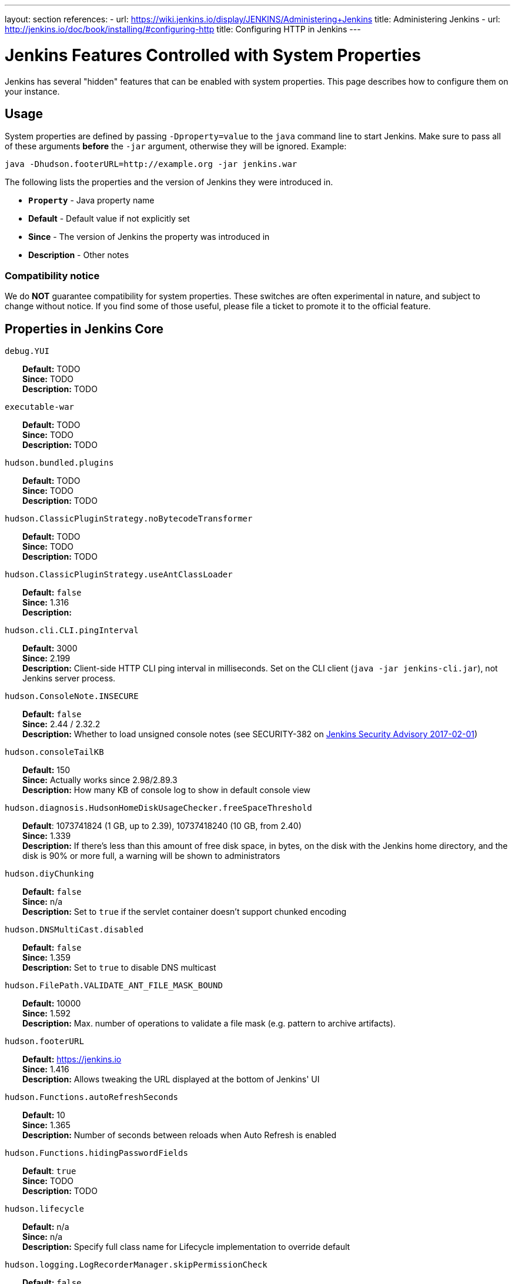 ---
layout: section
references:
- url: https://wiki.jenkins.io/display/JENKINS/Administering+Jenkins
  title: Administering Jenkins
- url: http://jenkins.io/doc/book/installing/#configuring-http
  title: Configuring HTTP in Jenkins
---

= Jenkins Features Controlled with System Properties

++++
<script>
$(function () {
    anchors.add('dt');
})
</script>
++++

Jenkins has several "hidden" features that can be enabled with system properties.
This page describes how to configure them on your instance.

== Usage

System properties are defined by passing `+-Dproperty=value+` to the `+java+` command line to start Jenkins.
Make sure to pass all of these arguments *before* the `+-jar+` argument,
otherwise they will be ignored.
Example:

```sh
java -Dhudson.footerURL=http://example.org -jar jenkins.war
```

The following lists the properties and the version of Jenkins they were introduced in.

* `*Property*` - Java property name
* *Default* - Default value if not explicitly set
* *Since* - The version of Jenkins the property was introduced in
* *Description* - Other notes

=== Compatibility notice

We do **NOT** guarantee compatibility for system properties.
These switches are often experimental in nature, and subject to change without notice.
If you find some of those useful, please file a ticket to promote it to the official feature.


== Properties in Jenkins Core

++++
<style>
dd {
  margin-left: 30px;
}
</style>
++++

`debug.YUI`::
    **Default:** TODO +
    **Since:** TODO +
    **Description:** TODO

`executable-war`::
    **Default:** TODO +
    **Since:** TODO +
    **Description:** TODO

`hudson.bundled.plugins`::
    **Default:** TODO +
    **Since:** TODO +
    **Description:** TODO

`hudson.ClassicPluginStrategy.noBytecodeTransformer`::
    **Default:** TODO +
    **Since:** TODO +
    **Description:** TODO

`hudson.ClassicPluginStrategy.useAntClassLoader`::
    **Default:** `false` +
    **Since:** 1.316 +
    **Description:** +

`hudson.cli.CLI.pingInterval`::
    **Default:** 3000 +
    **Since:** 2.199 +
    **Description:** Client-side HTTP CLI ping interval in milliseconds. Set on the CLI client (`+java -jar jenkins-cli.jar+`), not Jenkins server process.

`hudson.ConsoleNote.INSECURE`::
    **Default:** `false` +
    **Since:** 2.44 / 2.32.2 +
    **Description:** Whether to load unsigned console notes (see SECURITY-382 on link:/security/advisory/2017-02-01/#persisted-cross-site-scripting-vulnerability-in-console-notes[Jenkins Security Advisory 2017-02-01])

`hudson.consoleTailKB`::
    **Default:** 150 +
    **Since:** Actually works since 2.98/2.89.3 +
    **Description:** How many KB of console log to show in default console view

`hudson.diagnosis.HudsonHomeDiskUsageChecker.freeSpaceThreshold`::
    **Default**: 1073741824 (1 GB, up to 2.39), 10737418240 (10 GB, from 2.40) +
    **Since:** 1.339 +
    **Description:** If there's less than this amount of free disk space, in bytes, on the disk with the Jenkins home directory, and the disk is 90% or more full, a warning will be shown to administrators

`hudson.diyChunking`::
    **Default:** `false` +
    **Since:** n/a +
    **Description:** Set to `true` if the servlet container doesn't support chunked encoding

`hudson.DNSMultiCast.disabled`::
    **Default:** `false` +
    **Since:** 1.359 +
    **Description:** Set to `true` to disable DNS multicast

`hudson.FilePath.VALIDATE_ANT_FILE_MASK_BOUND`::
    **Default:** 10000 +
    **Since:** 1.592 +
    **Description:** Max. number of operations to validate a file mask (e.g. pattern to archive artifacts).

`hudson.footerURL`::
    **Default:** https://jenkins.io +
    **Since:** 1.416 +
    **Description:** Allows tweaking the URL displayed at the bottom of Jenkins' UI

`hudson.Functions.autoRefreshSeconds`::
    **Default:** 10 +
    **Since:** 1.365 +
    **Description:** Number of seconds between reloads when Auto Refresh is enabled

`hudson.Functions.hidingPasswordFields`::
    **Default**: `true` +
    **Since:** TODO +
    **Description:** TODO

`hudson.lifecycle`::
    **Default:** n/a +
    **Since:** n/a +
    **Description:** Specify full class name for Lifecycle implementation to override default

`hudson.logging.LogRecorderManager.skipPermissionCheck`::
    **Default:** `false` +
    **Since:** 2.121.3 and 2.138 +
    **Description:** Disable security hardening for LogRecorderManager Stapler access. Possibly unsafe, link:/security/advisory/2018-12-05/#SECURITY-595[see 2018-12-05 security advisory].

`hudson.Main.development`::
    **Default**: TODO +
    **Since:** TODO +
    **Description:** TODO

`hudson.Main.timeout`::
    **Default**: 15000 +
    **Since:** TODO +
    **Description:** TODO

`hudson.matrix.MatrixConfiguration.useShortWorkspaceName`::
    **Default:** `false` +
    **Since:** n/a +
    **Description:** Use shorter but cryptic names in matrix build workspace directories. Avoids problems with 256 character limit on paths in Cygwin, path depths problems on Windows, and shell metacharacter problems with label expressions on most platforms. See https://issues.jenkins-ci.org/browse/JENKINS-25783[JENKINS-25783].

`hudson.model.AbstractItem.skipPermissionCheck`::
    **Default:** `false` +
    **Since:** 2.121.3 / 2.138 +
    **Description:** Disable security hardening related to Stapler routing for AbstractItem. Possibly unsafe, link:/security/advisory/2018-12-05/#SECURITY-595[see 2018-12-05 security advisory]. 

`hudson.model.Api.INSECURE`::
    **Default**: `false` +
    **Since:** TODO +
    **Description:** TODO Jenkins (core): jenkins.security.SecureRequester$Default

`hudson.model.AsyncAperiodicWork.logRotateMinutes`::
    **Default:** 1440 +
    **Since:** 1.651 +
    **Description:** The number of minutes after which to try and rotate the log file used by any AsyncAperiodicWork extension. For fine-grained control of a specific extension you can use the _FullyQualifiedClassName_.logRotateMinutes system property to only affect a specific extension. _It is not anticipated that you will ever need to change these defaults_

`hudson.model.AsyncAperiodicWork.logRotateSize`::
    **Default:** -1 +
    **Since:** 1.651 +
    **Description:** When starting a new run of any AsyncAperiodicWork extension, if this value is non-negative and the existing log file is larger than the specified number of bytes then the log file will be rotated. For fine-grained control of a specific extension you can use the _FullyQualifiedClassName_.logRotateSize system property to only affect a specific extension. _It is not anticipated that you will ever need to change these defaults_

`hudson.model.AsyncPeriodicWork.logRotateMinutes`::
    **Default:** 1440 +
    **Since:** 1.651 +
    **Description:** The number of minutes after which to try and rotate the log file used by any AsyncPeriodicWork extension. For fine-grained control of a specific extension you can use the _FullyQualifiedClassName_.logRotateMinutes system property to only affect a specific extension. _It is not anticipated that you will ever need to change these defaults_

`hudson.model.AsyncPeriodicWork.logRotateSize`::
    **Default:** -1 +
    **Since:** 1.651 +
    **Description:** When starting a new run of any AsyncPeriodicWork extension, if this value is non-negative and the existing log file is larger than the specified number of bytes then the log file will be rotated. For fine-grained control of a specific extension you can use the _FullyQualifiedClassName_.logRotateSize system property to only affect a specific extension. _It is not anticipated that you will ever need to change these defaults_

`hudson.model.DirectoryBrowserSupport.allowSymlinkEscape`::
    **Default**: `false` +
    **Since:** TODO +
    **Description:** TODO

`hudson.model.DirectoryBrowserSupport.CSP`::
    **Default:** `sandbox; default-src 'none'; image-src 'self'; style-src 'self';` +
    **Since:** 1.625.3, 1.641 +
    **Description:** Determines the Content Security Policy header sent for static files served by Jenkins. See https://wiki.jenkins.io/display/JENKINS/Configuring+Content+Security+Policy[Configuring Content Security Policy] for more details.

`hudson.model.DownloadService$Downloadable.defaultInterval`::
    **Default**: 86400000 (1 day)
    **Since:** TODO +
    **Description:** TODO

`hudson.model.DownloadService.never`::
    **Default:** `false` +
    **Since:** n/a +
    **Description:** Suppress the periodic download of data files for plugins

`hudson.model.DownloadService.noSignatureCheck`::
    **Default:** `false` +
    **Since:** TODO +
    **Description:** TODO

`hudson.model.Hudson.flyweightSupport`::
    **Default:** `false` before 1.337; `true` from 1.337; unused since 1.598 +
    **Since:** 1.318 +
    **Description:** Matrix parent job and other flyweight tasks (e.g. Build Flow plugin) won't consume an executor when `true`. Unused since 1.598, flyweight support is now always enabled.

`hudson.model.Hudson.initLogLevel`::
    **Default:** TODO +
    **Since:** TODO +
    **Description:** TODO

`hudson.model.Hudson.killAfterLoad`::
    **Default:** `false` +
    **Since:** n/a +
    **Description:** Exit Jenkins right after loading

`hudson.model.Hudson.logStartupPerformance`::
    **Default:** TODO +
    **Since:** TODO +
    **Description:** TODO

`hudson.model.Hudson.parallelLoad`::
    **Default:** `true` +
    **Since:** n/a +
    **Description:** Loads job configurations in parallel on startup

`hudson.model.Hudson.workspaceDirName`::
    **Default:** TODO +
    **Since:** TODO +
    **Description:** TODO

`hudson.model.LoadStatistics.clock`::
    **Default:** 10000 +
    **Since:** n/a +
    **Description:** Load statistics clock cycle in milliseconds

`hudson.model.LoadStatistics.decay`::
    **Default:** 0.9 +
    **Since:** n/a +
    **Description:** Decay ratio for every clock cycle in node utilization charts

`hudson.model.MultiStageTimeSeries.chartFont`::
    **Default:** SansSerif-10 +
    **Since:** 1.562 +
    **Description:** Font used for load statistics (see http://docs.oracle.com/javase/7/docs/api/java/awt/Font.html#decode%28java.lang.String%29[Java documentation] on how the value is decoded)

`hudson.model.Node.SKIP_BUILD_CHECK_ON_FLYWEIGHTS`::
    **Default:** TODO +
    **Since:** TODO +
    **Description:** TODO

`hudson.model.ParametersAction.keepUndefinedParameters`::
    **Default:** undefined +
    **Since:** 1.651.2 / 2.3 +
    **Description:** If true, not discard parameters for builds that are not defined on the job. *Enabling this can be unsafe* Since Jenkins 2.40, if set to false, will not log a warning message that parameters were defined but ignored.

`hudson.model.ParametersAction.safeParameters`::
    **Default:** undefined +
    **Since:** 1.651.2 / 2.3 +
    **Description:** Comma-separated list of additional build parameter names that should not be discarded even when not defined on the job.

`hudson.model.Queue.cacheRefreshPeriod`::
    **Default:** 1000 +
    **Since:** 1.577 up to 1.647 +
    **Description:** Defines the refresh period for the internal queue cache (in milliseconds). The greater period workarounds web UI delays on large installations, which may be caused by locking of the build queue by build executors. Downside - builds appear in the queue with a noticeable delay.

`hudson.model.Queue.Saver.DELAY_SECONDS`::
    **Default:** 60 +
    **Since:** 2.109 +
    **Description:** Maximal delay of a save operation when content of Jenkins queue changes. This works as a balancing factor between queue consistency guarantee in case of Jenkins crash (short delay) and decreasing IO activity based on Jenkins load (long delay).

`hudson.model.Run.ArtifactList.listCutoff`::
    **Default:** 16 +
    **Since:** 1.330 +
    **Description:** More artifacts than this will use tree view or simple link rather than listing out artifacts

`hudson.model.Run.ArtifactList.treeCutoff`::
    **Default:** 40 +
    **Since:** 1.330 +
    **Description:** More artifacts than this will show a simple link to directory browser rather than showing artifacts in tree view

`hudson.model.Slave.workspaceRoot`::
    **Default:** workspace +
    **Since:** 1.341? +
    **Description:** name of the folder within the slave root directory to contain workspaces

`hudson.model.UpdateCenter.className`::
    **Default:** n/a +
    **Since:** 2.4 +
    **Description:** Allow overriding the implementation class for update center. Useful for custom war distributions with a different update center implementation. Cannot be used for plugins.

`hudson.model.UpdateCenter.defaultUpdateSiteId`::
    **Default:** default +
    **Since:** 2.4 +
    **Description:** Configure a different ID for the default update site. Useful for custom war distributions or externally provided UC data files

`hudson.model.UpdateCenter.never`::
    **Default:** `false` +
    **Since:** n/a +
    **Description:** When true, don't automatically check for new versions

`hudson.model.UpdateCenter.pluginDownloadReadTimeoutSeconds`::
    **Default:** TODO +
    **Since:** TODO +
    **Description:** TODO

`hudson.model.UpdateCenter.skipPermissionCheck`::
    **Default:** `false` +
    **Since:** 2.121.3 / 2.138 +
    **Description:** Disable security hardening related to Stapler routing for UpdateCenter. Possibly unsafe, link:/security/advisory/2018-12-05/#SECURITY-595[see 2018-12-05 security advisory].

`hudson.model.UpdateCenter.updateCenterUrl`::
    **Default:** TODO +
    **Since:** TODO +
    **Description:** TODO

`hudson.model.UsageStatistics.disabled`::
    **Default:** `false` +
    **Since:** 1.312 or so? +
    **Description:** Set to `true` to opt out of usage statistics collection, independent of UI option.

`hudson.model.User.allowNonExistentUserToLogin`::
    **Default:** `false` +
    **Since:** 1.602 +
    **Description:** When `true`, does not check auth realm for existence of user if there's a record in Jenkins. Unsafe, but may be used on some instances for service accounts

`hudson.model.User.allowUserCreationViaUrl`::
    **Default:** `false` +
    **Since:** 2.44 / 2.32.2 +
    **Description:** Whether admins accessing `+/user/example+` creates a user record (see SECURITY-406 on https://wiki.jenkins.io/display/SECURITY/Jenkins+Security+Advisory+2017-02-01[Jenkins Security Advisory 2017-02-01])

`hudson.model.User.SECURITY_243_FULL_DEFENSE`::
    **Default:** `true` +
    **Since:** 1.651.2 / 2.3 +
    **Description:** When false, skips part of the fix that tries to determine whether a given user ID exists, and if so, doesn't consider users with the same full name during resolution.

`hudson.model.User.skipPermissionCheck`::
    **Default:** `false` +
    **Since:** 2.121.3 / 2.138 +
    **Description:** Disable security hardening related to Stapler routing for User. Possibly unsafe, link:/security/advisory/2018-12-05/#SECURITY-595[see 2018-12-05 security advisory].

`hudson.model.WorkspaceCleanupThread.disabled`::
    **Default:** `false` +
    **Since:** n/a +
    **Description:** Don't clean up old workspaces on slave nodes

`hudson.model.WorkspaceCleanupThread.recurrencePeriodHours`::
    **Default:** 24 +
    **Since:** 1.608 +
    **Description:** How often workspace cleanup should run, in hours.

`hudson.model.WorkspaceCleanupThread.retainForDays`::
    **Default:** 30 +
    **Since:** 1.608 +
    **Description:** Unused workspaces are retained for this many days before qualifying for deletion.

`hudson.node_monitors.AbstractNodeMonitorDescriptor.periodMinutes`::
    **Default:** TODO +
    **Since:** TODO +
    **Description:** TODO

`hudson.os.solaris.ZFSInstaller.disabled`::
    **Default:** `false` +
    **Since:** n/a +
    **Description:** True to disable ZFS monitor on Solaris

`hudson.os.solaris.ZFSInstaller.migrate`::
    **Default:** TODO +
    **Since:** TODO +
    **Description:** TODO

`hudson.PluginManager.checkUpdateAttempts`::
    **Default:** 1 +
    **Since:** 2.152 +
    **Description:** Number of attempts to check the updates sites.

`hudson.PluginManager.checkUpdateSleepTimeMillis`::
    **Default:** 1000 +
    **Since:** 2.152 +
    **Description:** Time (milliseconds) elapsed between retries to check the updates sites.

`hudson.PluginManager.className`::
    **Default:** TODO +
    **Since:** TODO +
    **Description:** TODO

`hudson.PluginManager.noFastLookup`::
    **Default:** TODO +
    **Since:** TODO +
    **Description:** TODO

`hudson.PluginManager.skipPermissionCheck`::
    **Default:** `false` +
    **Since:** 2.121.3 / 2.138 +
    **Description:** Disable security hardening related to Stapler routing for PluginManager. Possibly unsafe, link:/security/advisory/2018-12-05/#SECURITY-595[see 2018-12-05 security advisory].

`hudson.PluginManager.workDir`::
    **Default:** undefined +
    **Since:** 1.649 +
    **Description:** Location of the base directory for all exploded .hpi/.jpi plugins. By default the plugins will be extracted under _$JENKINS_HOME/plugins/._

`hudson.PluginStrategy`::
    **Default:** n/a +
    **Since:** n/a +
    **Description:** Allow plugins to be loaded into a different environment, such as an existing DI container like Plexus; specify full class name here to override default ClassicPluginStrategy

`hudson.PluginWrapper.dependenciesVersionCheck.enabled`::
    **Default:** `true` +
    **Since:** 2.0 +
    **Description:** Set to `+false+` to skip the version check for plugin dependencies.

`hudson.ProxyConfiguration.DEFAULT_CONNECT_TIMEOUT_MILLIS`::
    **Default:** 20000 +
    **Since:** 2.0 +
    **Description:** Connection timeout applied to connections e.g. to the update site.

`hudson.remoting.ClassFilter`::
    **Default:** TODO +
    **Since:** TODO +
    **Description:** TODO

`hudson.scheduledRetention`::
    **Default:** `false` +
    **Since:** Up to 1.354 +
    **Description:** Control a slave based on a schedule

`hudson.scm.CVSSCM.skipChangeLog`::
    **Default:** `false` +
    **Since:** n/a +
    **Description:** Useful with ancient versions of CVS that don't support the -d option in the log command

`hudson.scm.SCM.useAutoBrowserHolder`::

`hudson.script.noCache`::
    **Default:** TODO +
    **Since:** TODO +
    **Description:** TODO

`hudson.search.Search.skipPermissionCheck`::
    **Default:** `false` +
    **Since:** 2.121.3 / 2.138 +
    **Description:** Disable security hardening related to Stapler routing for Search. Possibly unsafe, link:/security/advisory/2018-12-05/#SECURITY-595[see 2018-12-05 security advisory].

`hudson.security.AccessDeniedException2.REPORT_GROUP_HEADERS`::
    **Default:** `false` +
    **Since:** 2.46 / 2.32.3 +
    **Description:** If set to true, restore pre-2.46 behavior of sending HTTP headers on "access denied" pages listing group memberships.

`hudson.security.ArtifactsPermission`::
    **Default:** `false` +
    **Since:** 1.374 +
    **Description:** The Artifacts permission allows to control access to artifacts; When this property is unset or set to false, access to artifacts is not controlled

`hudson.security.csrf.CrumbFilter.UNPROCESSED_PATHINFO`::
    **Default:** TODO +
    **Since:** TODO +
    **Description:** TODO

`hudson.security.csrf.DefaultCrumbIssuer.EXCLUDE_SESSION_ID`::
    **Default:** TODO +
    **Since:** TODO +
    **Description:** TODO

`hudson.security.csrf.GlobalCrumbIssuerConfiguration.DISABLE_CSRF_PROTECTION`::
    **Default:** TODO +
    **Since:** TODO +
    **Description:** TODO

`hudson.security.csrf.requestfield`::
    **Default:** `.crumb` (Jenkins 1.x), `Jenkins-Crumb` (Jenkins 2.0) +
    **Since:** 1.310 +
    **Description:** Parameter name that contains a crumb value on POST requests

`hudson.security.ExtendedReadPermission`::
    **Default:** `false` +
    **Since:** 1.324 +
    **Description:** The ExtendedReadPermission allows read-only access to "Configure" pages; can also enable with extended-read-permission plugin

`hudson.security.HudsonPrivateSecurityRealm.ID_REGEX`::
    **Default:** `+[a-zA-Z0-9_-]++` +
    **Since:** 2.121 and 2.107.3 +
    **Description:** Regex for legal user names in Jenkins user database. See link:/security/advisory/2018-05-09/#SECURITY-786[SECURITY-786].

`hudson.security.HudsonPrivateSecurityRealm.maximumBCryptLogRound`::
    **Default:** TODO +
    **Since:** TODO +
    **Description:** TODO

`hudson.security.LDAPSecurityRealm.groupSearch`::
    **Default:** TBD +
    **Since:** n/a +
    **Description:** LDAP filter to look for groups by their names

`hudson.security.TokenBasedRememberMeServices2.skipTooFarExpirationDateCheck`::
    **Default:** TODO +
    **Since:** TODO +
    **Description:** TODO

`hudson.security.WipeOutPermission`::
    **Default:** `false` +
    **Since:** 1.416 +
    **Description:** The WipeOut permission allows to control access to the "Wipe Out Workspace" action, which is normally available as soon as the Build permission is granted

`hudson.slaves.ChannelPinger.pingInterval`::
    **Default:** 5 +
    **Since:** 1.405 +
    **Description:** *(Deprecated since 2.37)* Frequency (in minutes) of https://wiki.jenkins.io/display/JENKINS/Ping+Thread[pings between the master and slaves]

`hudson.slaves.ChannelPinger.pingIntervalSeconds`::
    **Default:** 300 +
    **Since:** 2.37 +
    **Description:** Frequency of https://wiki.jenkins.io/display/JENKINS/Ping+Thread[pings between the master and slaves], in seconds

`hudson.slaves.ChannelPinger.pingTimeoutSeconds`::
    **Default:** 240 +
    **Since:** 2.37 +
    **Description:** Timeout for each https://wiki.jenkins.io/display/JENKINS/Ping+Thread[ping between the master and slaves], in seconds

`hudson.slaves.ConnectionActivityMonitor.enabled`::
    **Default:** TODO +
    **Since:** TODO +
    **Description:** TODO

`hudson.slaves.ConnectionActivityMonitor.frequency`::
    **Default:** TODO +
    **Since:** TODO +
    **Description:** TODO

`hudson.slaves.ConnectionActivityMonitor.timeToPing`::
    **Default:** TODO +
    **Since:** TODO +
    **Description:** TODO

`hudson.slaves.NodeProvisioner.initialDelay`::
    **Default:** TODO +
    **Since:** TODO +
    **Description:** TODO

`hudson.slaves.NodeProvisioner.MARGIN`::
    **Default:** TODO +
    **Since:** TODO +
    **Description:** TODO

`hudson.slaves.NodeProvisioner.MARGIN0`::
    **Default:** TODO +
    **Since:** TODO +
    **Description:** TODO

`hudson.slaves.NodeProvisioner.MARGIN_DECAY`::
    **Default:** TODO +
    **Since:** TODO +
    **Description:** TODO

`hudson.slaves.NodeProvisioner.recurrencePeriod`::
    **Default:** TODO +
    **Since:** TODO +
    **Description:** TODO

`hudson.slaves.WorkspaceList`::
    **Default:** `@` +
    **Since:** 1.424 +
    **Description:** When concurrent builds is enabled, a unique workspace directory name is required for each concurrent build. To create this name, this token is placed between project name and a unique ID, e.g. "my-project@123".

`hudson.tasks.ArtifactArchiver.warnOnEmpty`::
    **Default:** `false` +
    **Since:** n/a +
    **Description:** When true, builds don't fail when there is nothing to archive

`hudson.tasks.Fingerprinter.enableFingerprintsInDependencyGraph`::
    **Default:** `false` +
    **Since:** 1.430 +
    **Description:** When true, jobs associated through fingerprints are added to the dependency graph, even when there is no configured upstream/downstream relationship between them.

`hudson.tasks.MailSender.maxLogLines`::
    **Default:** 250 +
    **Since:** n/a +
    **Description:** Number of lines of console output to include in emails

`hudson.TcpSlaveAgentListener.hostName`::
    **Default:** n/a +
    **Since:** n/a +
    **Description:** Host name that Jenkins advertises to its clients. Especially useful when running Jenkins behind a reverse proxy.

`hudson.TcpSlaveAgentListener.port`::
    **Default:** n/a +
    **Since:** n/a +
    **Description:** Port that Jenkins advertises to its clients. Especially useful when running Jenkins behind a reverse proxy.

`hudson.TreeView`::
    **Default:** `false` +
    **Since:** n/a +
    **Description:** Experimental nested views feature

`hudson.triggers.SafeTimerTask.logsTargetDir`::
    **Default:** `$JENKINS_HOME/logs` +
    **Since:** 2.114 +
    **Description:** Allows to move the logs usually found under `+$JENKINS_HOME/logs+` to another location. Beware that no migration is handled if you change it on an existing instance.

`hudson.triggers.SCMTrigger.starvationThreshold`::
    **Default:** 1 hour +
    **Since:** n/a +
    **Description:** Milliseconds waiting for polling executor before trigger reports it is clogged

`hudson.udp`::
    **Default:** 33848 +
    **Since:** n/a +
    **Description:** Port for UDP multicast broadcast (set to -1 to disable)

`hudson.upstreamCulprits`::
    **Default:** `false` +
    **Since:** 1.327 +
    **Description:** Pass blame information to downstream jobs

`hudson.util.AtomicFileWriter.DISABLE_FORCED_FLUSH`::
    **Default:** TODO +
    **Since:** TODO +
    **Description:** TODO

`hudson.util.CharacterEncodingFilter.disableFilter`::
    **Default:** TODO +
    **Since:** TODO +
    **Description:** TODO

`hudson.util.CharacterEncodingFilter.forceEncoding`::
    **Default:** TODO +
    **Since:** TODO +
    **Description:** TODO

`hudson.Util.deletionRetryWait`::
    **Default:** 100 +
    **Since:** 2.2 +
    **Description:** The time (in milliseconds) to wait between attempts to delete files when retrying. This has no effect unless _hudson.Util.maxFileDeletionRetries_ is greater than 1. If zero, there will be no delay between attempts. If negative, the delay will be a (linearly) increasing multiple of this value between attempts.

`hudson.Util.maxFileDeletionRetries`::
    **Default:** 3 +
    **Since:** 2.2 +
    **Description:** The number of times to attempt to delete files/directory trees before giving up and throwing an exception. Specifying a value less than 1 is invalid and will be treated as if a value of 1 (i.e. one attempt, no retries) was specified. See https://issues.jenkins-ci.org/browse/JENKINS-10113[JENKINS-10113] and https://issues.jenkins-ci.org/browse/JENKINS-15331[JENKINS-15331].

`hudson.Util.noSymLink`::
    **Default:** `false` +
    **Since:** n/a +
    **Description:** True to disable creation of symbolic links in job/builds directories

`hudson.Util.performGCOnFailedDelete`::
    **Default:** `false` +
    **Since:** 2.2 +
    **Description:** If this flag is set to `true` then we will request a garbage collection after a deletion failure before we next retry the delete.
    It is ignored unless _hudson.Util.maxFileDeletionRetries_ is greater than 1. +
    Setting this flag to `true` _may_ resolve some problems on Windows, and also for directory trees residing on an NFS share, but it can have a negative impact on performance and may have no effect at all (GC behavior is JVM-specific).
    **Warning**: This should only ever be used if you find that your builds are failing because Jenkins is unable to delete files, that this failure is because Jenkins itself has those files locked "open", and even then it should only be used on slaves with relatively few executors (because the garbage collection can impact the performance of all job executors on that slave).
    _Setting this flag is a act of last resort - it is not recommended, and should not be used on your main Jenkins server unless you can tolerate the performance impact_.

`hudson.util.ProcessTree.disable`::
    **Default:** `false` +
    **Since:** n/a +
    **Description:** True to disable cleanup of child processes

`hudson.util.RingBufferLogHandler.defaultSize`::
    **Default:** 256 +
    **Since:** 1.563 +
    **Description:** Number of log entries in loggers available on the UI at `+/log/+`

`hudson.util.Secret.AUTO_ENCRYPT_PASSWORD_CONTROL`::
    **Default:** TODO +
    **Since:** TODO +
    **Description:** TODO

`hudson.util.Secret.BLANK_NONSECRET_PASSWORD_FIELDS_WITHOUT_ITEM_CONFIGURE`::
    **Default:** TODO +
    **Since:** TODO +
    **Description:** TODO

`hudson.util.Secret.provider`::
    **Default:** n/a +
    **Since:** 1.360 +
    **Description:** Force a particular crypto provider; with Glassfish Enterprise set value to `+SunJCE+` to workaround a https://issues.jenkins-ci.org/browse/JENKINS-6459[known issue].

`hudson.util.StreamTaskListener.AUTO_FLUSH`::
    **Default:** TODO +
    **Since:** TODO +
    **Description:** TODO

`hudson.Util.symlinkEscapeHatch`::
    **Default:** `false` +
    **Since:** n/a +
    **Description:** True to use exec of "ln" binary to create symbolic links instead of native code

`hudson.Util.useNativeChmodAndMode`::
    **Default:** `false` +
    **Since:** 2.93 +
    **Description:** True to use native (JNA/JNR) implementation to set file permissions instead of NIO

`hudson.WebAppMain.forceSessionTrackingByCookie`::
    **Default:** TODO +
    **Since:** TODO +
    **Description:** TODO

`hudson.widgets.HistoryWidget.threshold`::
    **Default:** TODO +
    **Since:** TODO +
    **Description:** TODO

`jenkins.CLI.disabled`::
    **Default:** `false` +
    **Since:** 2.32 and 2.19.3 +
    **Description:** `+true+` to disable Jenkins CLI via JNLP and HTTP (SSHD can still be enabled)

`jenkins.InitReactorRunner.concurrency`::
    **Default:** 2x of CPU +
    **Since:** n/a +
    **Description:** During start of Jenkins, loading of jobs in parallel have a fixed number of threads by default (twice the CPU). To make Jenkins load time 8x faster, increase it to 8x. For example, 24 CPU Jenkins Master host use this: -Dhudson.InitReactorRunner.concurrency=192

`jenkins.install.runSetupWizard`::
    **Default:** undefined +
    **Since:** 2.0 +
    **Description:** Set to `+false+` to skip install wizard. Note that this leaves Jenkins unsecured by default. Development-mode only: Set to `+true+` to not skip showing the setup wizard during Jenkins development. This property is only effective the first time you run Jenkins in given JENKINS_HOME.

`jenkins.model.Jenkins.buildsDir`::
    **Default:** `$\{ITEM_ROOTDIR}/builds` +
    **Since:** 2.119 + 
    **Description:** The configuration of a given job is located under `+$JENKINS_HOME/jobs/[JOB_NAME]/config.xml+` and its builds are under `+$JENKINS_HOME/jobs/[JOB_NAME]/builds+` by default.
    This option allows you to store builds elsewhere, which can be useful with finer-grained backup policies, or to store the build data on a faster disk such as an SSD.
    The following placeholders are supported for this value:
+
    * *$\{JENKINS_HOME}*  – Resolves to the Jenkins home directory.
    * *$\{ITEM_ROOTDIR}* – The directory containing the job metadata within Jenkins home.
    * *$\{ITEM_FULL_NAME}* – The full name of the item, with file system unsafe characters replaced by others.
    * *$\{ITEM_FULLNAME}* – See above, but does not replace unsafe characters. This is a legacy option and should not be used.
+
For instance, if you would like to store builds outside of Jenkins home, you can use a value like the following: `+/some_other_root/builds/${ITEM_FULL_NAME}+` This used to be a UI setting, but was removed in 2.119 as it did not support migration of existing build records and could lead to build-related errors until restart.
+
To manually migrate existing build records when starting to use this option (`TARGET_DIR` is the value supplied to `jenkins.model.Jenkins.buildsDir`):
+
For link:https://www.jenkins.io/doc/book/pipeline/[Pipeline] and Freestyle job types, run this for each `JOB_NAME`:
+
```sh
mkdir -p [TARGET_DIR]
mv $JENKINS_HOME/jobs/[JOB_NAME]/builds [TARGET_DIR]/[JOB_NAME]
```
+
For link:https://www.jenkins.io/doc/book/pipeline/multibranch/#creating-a-multibranch-pipeline[Multibranch Pipeline] jobs, run for each `BRANCH_NAME`:
+
```sh
mkdir -p [TARGET_DIR]/[JOB_NAME]/branches/
mv $JENKINS_HOME/jobs/[JOB_NAME]/branches/[BRANCH_NAME]/builds [TARGET_DIR]/[JOB_NAME]/branches/[BRANCH_NAME]
```
+
For link:https://www.jenkins.io/doc/book/pipeline/multibranch/#organization-folders[Organization Folders], run this for each `REPO_NAME` and `BRANCH_NAME`:
+
```sh
mkdir -p [TARGET_DIR]/[ORG_NAME]/jobs/[REPO_NAME]/branches/
mv $JENKINS_HOME/jobs/[ORG_NAME]/jobs/[REPO_NAME]/branches/[BRANCH_NAME]/builds [TARGET_DIR]/[ORG_NAME]/jobs/[REPO_NAME]/branches/[BRANCH_NAME]
```

`jenkins.model.Jenkins.crumbIssuerProxyCompatibility`::
    **Default:** `false` +
    **Since:** 2.119 +
    **Description:** `+true+` to enable crumb proxy compatibility when running the Setup Wizard for the first time.

`jenkins.model.Jenkins.disableExceptionOnNullInstance`::
    **Default:** `false` +
    **Since:** 2.4 *only* +
    **Description:** `+true+` to disable throwing an `+IllegalStateException+` when `+Jenkins.getInstance()+` returns `+null+`

`jenkins.model.Jenkins.enableExceptionOnNullInstance`::
    **Default:** `false` +
    **Since:** 2.5 +
    **Description:** `+true+` to enable throwing an `+IllegalStateException+` when `+Jenkins.getInstance()+` returns `+null+`

`jenkins.model.Jenkins.exitCodeOnRestart`::
    **Default:** 5 +
    **Since:** 2.102 +
    **Description:** When using the `-Dhudson.lifecycle=hudson.lifecycle.ExitLifecycle`, exit using this exit code when Jenkins is restarted

`jenkins.model.Jenkins.initLogLevel`::
    **Default:** TODO +
    **Since:** TODO +
    **Description:** TODO

`jenkins.model.Jenkins.killAfterLoad`::
    **Default:** TODO +
    **Since:** TODO +
    **Description:** TODO

`jenkins.model.Jenkins.logStartupPerformance`::
    **Default:** `false` +
    **Since:** n/a +
    **Description:** Log startup timing info

`jenkins.model.Jenkins.parallelLoad`::
    **Default:** TODO +
    **Since:** TODO +
    **Description:** TODO

`jenkins.model.Jenkins.slaveAgentPort`::
    **Default:** -1 (disabled) +
    **Since:** 1.643 +
    **Description:** Specifies the default TCP slave agent port unless/until configured differently on the UI. `-1` to disable, `0` for random port, other values for fixed port. Used to be 0 by default before Jenkins 2.0

`jenkins.model.Jenkins.slaveAgentPortEnforce`::
    **Default:** `false` +
    **Since:** 2.19.4 and 2.24 +
    **Description:** If true, enforces the specified `+jenkins.model.Jenkins.slaveAgentPort+` on startup and will not allow changing it through the UI

`jenkins.model.Jenkins.workspaceDirName`::
    **Default:** TODO +
    **Since:** TODO +
    **Description:** TODO

`jenkins.model.Jenkins.workspacesDir`::
    **Default:** $\{JENKINS_HOME}/workspace/$\{ITEM_FULL_NAME} +
    **Since:** 2.119 +
    **Description:** Allows to change the directory layout for the job workspaces on the master node. See `+jenkins.model.Jenkins.buildsDir+` for supported placeholders.

`jenkins.model.JenkinsLocationConfiguration.disableUrlValidation`::
    **Default:** `false` +
    **Since:** 2.197 / LTS 2.176.4 +
    **Description:** Disable URL validation intended to prevent an XSS vulnerability. See link:/security/advisory/2019-09-25/#SECURITY-1471[SECURITY-1471] for details.

`jenkins.model.lazy.BuildReference.MODE`::
    **Default:** TODO +
    **Since:** TODO +
    **Description:** TODO

`jenkins.model.StandardArtifactManager.disableTrafficCompression`::
    **Default:** `false` +
    **Since:** 2.196 +
    **Description:** `+true+` to disable GZIP compression of artifacts when they're transferred from slave nodes to master.  Uses less CPU at the cost of increased network traffic.

`jenkins.security.ApiTokenProperty.adminCanGenerateNewTokens `::
    **Default:** `false` +
    **Since:** 2.129 +
    **Description:** `+true+` to allow users with `+ADMINISTER+` permission to create API tokens using the new system for any user. Note that the user will not be able to use that token since it's only displayed to the creator, once.

`jenkins.security.ApiTokenProperty.showTokenToAdmins`::
    **Default:** `false` +
    **Since:** 1.638 +
    **Description:** True to show API tokens for users to administrators on the user configuration page. This was set to `false` as part of https://wiki.jenkins-ci.org/display/SECURITY/Jenkins+Security+Advisory+2015-11-11#JenkinsSecurityAdvisory2015-11-11-APItokensofotherusersavailabletoadmins[SECURITY-200]

`jenkins.security.ClassFilterImpl.SUPPRESS_ALL`::
    **Default:** TODO +
    **Since:** TODO +
    **Description:** TODO

`jenkins.security.ClassFilterImpl.SUPPRESS_WHITELIST`::
    **Default:** TODO +
    **Since:** TODO +
    **Description:** TODO

`jenkins.security.FrameOptionsPageDecorator.enabled`::
    **Default:** `true` +
    **Since:** 1.581 +
    **Description:** Whether to send `+X-Frame-Options: sameorigin+` header, set to `false` to disable and make Jenkins embeddable

`jenkins.security.ignoreBasicAuth`::
    **Default:** TODO +
    **Since:** TODO +
    **Description:** TODO

`jenkins.security.ManagePermission`::
    **Default:** TODO +
    **Since:** TODO +
    **Description:** TODO

`jenkins.security.ResourceDomainRootAction.validForMinutes`::
    **Default:** TODO +
    **Since:** TODO +
    **Description:** TODO

`jenkins.security.s2m.DefaultFilePathFilter.allow`::
    **Default:** TODO +
    **Since:** TODO +
    **Description:** TODO

`jenkins.security.seed.UserSeedProperty.disableUserSeed`::
    **Default:** TODO +
    **Since:** TODO +
    **Description:** TODO

`jenkins.security.seed.UserSeedProperty.hideUserSeedSection`::
    **Default:** TODO +
    **Since:** TODO +
    **Description:** TODO

`jenkins.security.stapler.StaplerDispatchValidator.disabled`::
    **Default:** `false` +
    **Since:** 2.186 / 2.176.2 +
    **Description:** `+true+`  to disable link:/security/advisory/2019-07-17/#SECURITY-534[the SECURITY-534 fix].

`jenkins.security.stapler.StaplerDispatchValidator.whitelist`::
    **Default:** TODO +
    **Since:** TODO +
    **Description:** TODO

`jenkins.security.stapler.StaticRoutingDecisionProvider.whitelist`::
    **Default:** TODO +
    **Since:** TODO +
    **Description:** TODO

`jenkins.security.stapler.TypedFilter.prohibitStaticAccess`::
    **Default:** TODO +
    **Since:** TODO +
    **Description:** TODO

`jenkins.security.stapler.TypedFilter.skipTypeCheck`::
    **Default:** TODO +
    **Since:** TODO +
    **Description:** TODO

`jenkins.security.SuspiciousRequestFilter.allowSemicolonsInPath`::
    **Default:** TODO +
    **Since:** TODO +
    **Description:** TODO

`jenkins.security.SystemReadPermission`::
    **Default:** TODO +
    **Since:** TODO +
    **Description:** TODO

`jenkins.security.UserDetailsCache.EXPIRE_AFTER_WRITE_SEC`::
    **Default:** TODO +
    **Since:** TODO +
    **Description:** TODO

`jenkins.slaves.DefaultJnlpSlaveReceiver.disableStrictVerification`::
    **Default:** TODO +
    **Since:** TODO +
    **Description:** TODO

`jenkins.slaves.JnlpSlaveAgentProtocol3.enabled`::
    **Default:** undefined +
    **Since:** 1.653 +
    **Description:** `+false+` to disable the JNLP3 agent protocol, `+true+` to enable it. Otherwise it's randomly enabled/disabled to A/B test it.

`jenkins.slaves.NioChannelSelector.disabled`::
    **Default:** `false` +
    **Since:** 1.560 +
    **Description:** `true` to disable Nio for JNLP slaves

`jenkins.slaves.StandardOutputSwapper.disabled`::
    **Default:** TODO +
    **Since:** TODO +
    **Description:** TODO

`jenkins.telemetry.Telemetry.endpoint`::
    **Default:** TODO +
    **Since:** TODO +
    **Description:** TODO

`jenkins.ui.refresh`::
    **Default:** `false` +
    **Since:** 2.222 +
    **Description:** `+true+` to enable the new experimental UX on Jenkins. See https://issues.jenkins-ci.org/browse/JENKINS-60920[JENKINS-60920]. Also see https://www.jenkins.io/sigs/ux/[Jenkins UX SIG].

`jenkins.util.ProgressiveRendering.DEBUG_SLEEP`::
    **Default:** TODO +
    **Since:** TODO +
    **Description:** TODO

`JENKINS_HOME`::
    **Default:** TODO +
    **Since:** TODO +
    **Description:** TODO

`org.jenkinsci.main.modules.sshd.SSHD.idle-timeout`::
    **Default:** undefined +
    **Since:** 2.22 +
    **Description:** Allows to configure the SSHD client idle timeout (value in milliseconds). Default value is 10min (600000ms).

`org.jenkinsci.plugins.workflow.steps.durable_task.DurableTaskStep.REMOTE_TIMEOUT`::
    **Default:** 20 seconds +
    **Since:** workflow-durable-task-step-plugin 2.29  +
    **Description:** How long to wait for remote calls (see https://issues.jenkins-ci.org/browse/JENKINS-46507[JENKINS-46507]).

== Properties in plugins

Plugins may define their own system properties. See the plugin documentation for more info.

== Properties in other components

Particular Jenkins component have their own release cycle and documentation. In particular cases such components also include System Properties.

* Remoting - Jenkins Communication Layer: 
  https://github.com/jenkinsci/remoting/blob/master/docs/configuration.md[Remoting Configuration]
